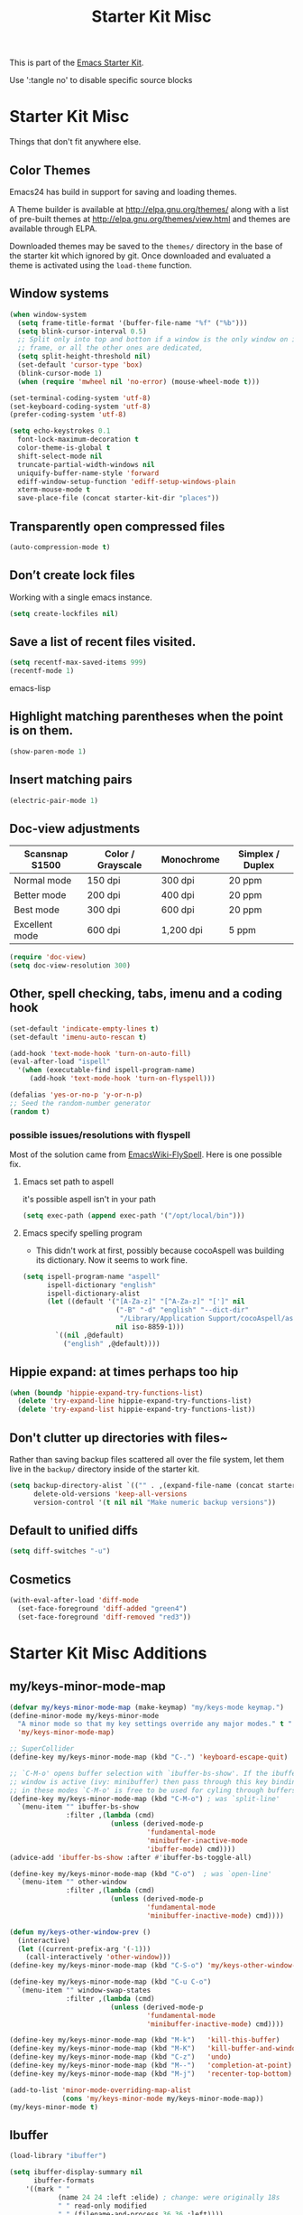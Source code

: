 #+TITLE: Starter Kit Misc
#+OPTIONS: toc:nil num:nil ^:nil

This is part of the [[file:starter-kit.org][Emacs Starter Kit]].

Use ':tangle no' to disable specific source blocks

* Starter Kit Misc
Things that don't fit anywhere else.

** Color Themes
Emacs24 has build in support for saving and loading themes.

A Theme builder is available at http://elpa.gnu.org/themes/ along with
a list of pre-built themes at http://elpa.gnu.org/themes/view.html and
themes are available through ELPA.

Downloaded themes may be saved to the =themes/= directory in the base
of the starter kit which ignored by git.  Once downloaded and
evaluated a theme is activated using the =load-theme= function.

** Window systems
#+srcname: starter-kit-window-view-stuff
#+begin_src emacs-lisp
  (when window-system
    (setq frame-title-format '(buffer-file-name "%f" ("%b")))
    (setq blink-cursor-interval 0.5)
    ;; Split only into top and botton if a window is the only window on its
    ;; frame, or all the other ones are dedicated,
    (setq split-height-threshold nil)
    (set-default 'cursor-type 'box)
    (blink-cursor-mode 1)
    (when (require 'mwheel nil 'no-error) (mouse-wheel-mode t)))

  (set-terminal-coding-system 'utf-8)
  (set-keyboard-coding-system 'utf-8)
  (prefer-coding-system 'utf-8)

  (setq echo-keystrokes 0.1
	font-lock-maximum-decoration t
	color-theme-is-global t
	shift-select-mode nil
	truncate-partial-width-windows nil
	uniquify-buffer-name-style 'forward
	ediff-window-setup-function 'ediff-setup-windows-plain
	xterm-mouse-mode t
	save-place-file (concat starter-kit-dir "places"))
#+end_src

** Transparently open compressed files
#+begin_src emacs-lisp
(auto-compression-mode t)
#+end_src

** Don’t create lock files
Working with a single emacs instance.
#+begin_src emacs-lisp
(setq create-lockfiles nil)
#+end_src

** Save a list of recent files visited.
#+begin_src emacs-lisp 
(setq recentf-max-saved-items 999)
(recentf-mode 1)
#+end_src emacs-lisp

** Highlight matching parentheses when the point is on them.
#+srcname: starter-kit-match-parens
#+begin_src emacs-lisp 
(show-paren-mode 1)
#+end_src

** Insert matching pairs
#+begin_src emacs-lisp 
(electric-pair-mode 1)
#+end_src

** Doc-view adjustments
| Scansnap S1500 | Color / Grayscale | Monochrome | Simplex / Duplex |
|----------------+-------------------+------------+------------------|
| Normal mode    | 150 dpi           | 300 dpi    | 20 ppm           |
| Better mode    | 200 dpi           | 400 dpi    | 20 ppm           |
| Best mode      | 300 dpi           | 600 dpi    | 20 ppm           |
| Excellent mode | 600 dpi           | 1,200 dpi  | 5 ppm            |

#+begin_src emacs-lisp 
  (require 'doc-view)
  (setq doc-view-resolution 300)
#+end_src

** Other, spell checking, tabs, imenu and a coding hook
#+begin_src emacs-lisp 
  (set-default 'indicate-empty-lines t)
  (set-default 'imenu-auto-rescan t)

  (add-hook 'text-mode-hook 'turn-on-auto-fill)
  (eval-after-load "ispell"
    '(when (executable-find ispell-program-name)
       (add-hook 'text-mode-hook 'turn-on-flyspell)))

  (defalias 'yes-or-no-p 'y-or-n-p)
  ;; Seed the random-number generator
  (random t)
#+end_src

*** possible issues/resolutions with flyspell
Most of the solution came from [[http://www.emacswiki.org/emacs/FlySpell][EmacsWiki-FlySpell]].  Here is one
possible fix.

**** Emacs set path to aspell
it's possible aspell isn't in your path
#+begin_src emacs-lisp :tangle no
   (setq exec-path (append exec-path '("/opt/local/bin")))
#+end_src

**** Emacs specify spelling program
- This didn't work at first, possibly because cocoAspell was
  building its dictionary.  Now it seems to work fine.
#+begin_src emacs-lisp :tangle no
  (setq ispell-program-name "aspell"
        ispell-dictionary "english"
        ispell-dictionary-alist
        (let ((default '("[A-Za-z]" "[^A-Za-z]" "[']" nil
                         ("-B" "-d" "english" "--dict-dir"
                          "/Library/Application Support/cocoAspell/aspell6-en-6.0-0")
                         nil iso-8859-1)))
          `((nil ,@default)
            ("english" ,@default))))
#+end_src

** Hippie expand: at times perhaps too hip
#+begin_src emacs-lisp
  (when (boundp 'hippie-expand-try-functions-list)
    (delete 'try-expand-line hippie-expand-try-functions-list)
    (delete 'try-expand-list hippie-expand-try-functions-list))
#+end_src

** Don't clutter up directories with files~
Rather than saving backup files scattered all over the file system,
let them live in the =backup/= directory inside of the starter kit.
#+begin_src emacs-lisp
(setq backup-directory-alist `(("" . ,(expand-file-name (concat starter-kit-dir "backup"))))
      delete-old-versions 'keep-all-versions
      version-control '(t nil nil "Make numeric backup versions"))
#+end_src

** Default to unified diffs
#+begin_src emacs-lisp
(setq diff-switches "-u")
#+end_src

** Cosmetics
#+begin_src emacs-lisp
  (with-eval-after-load 'diff-mode
    (set-face-foreground 'diff-added "green4")
    (set-face-foreground 'diff-removed "red3"))
#+end_src


* Starter Kit Misc Additions
** my/keys-minor-mode-map
#+NAME keys-minor-mode-map
#+BEGIN_SRC emacs-lisp
  (defvar my/keys-minor-mode-map (make-keymap) "my/keys-mode keymap.")
  (define-minor-mode my/keys-minor-mode
    "A minor mode so that my key settings override any major modes." t " Keys"
    'my/keys-minor-mode-map)

  ;; SuperCollider
  (define-key my/keys-minor-mode-map (kbd "C-.") 'keyboard-escape-quit)

  ;; `C-M-o' opens buffer selection with `ibuffer-bs-show'. If the ibuffer
  ;; window is active (ivy: minibuffer) then pass through this key binding, so
  ;; in these modes `C-M-o' is free to be used for cyling through buffers.
  (define-key my/keys-minor-mode-map (kbd "C-M-o") ; was `split-line'
    `(menu-item "" ibuffer-bs-show
                :filter ,(lambda (cmd)
                           (unless (derived-mode-p
                                    'fundamental-mode
                                    'minibuffer-inactive-mode
                                    'ibuffer-mode) cmd))))
  (advice-add 'ibuffer-bs-show :after #'ibuffer-bs-toggle-all)

  (define-key my/keys-minor-mode-map (kbd "C-o")  ; was `open-line'
    `(menu-item "" other-window
                :filter ,(lambda (cmd)
                           (unless (derived-mode-p
                                    'fundamental-mode
                                    'minibuffer-inactive-mode) cmd))))

  (defun my/keys-other-window-prev ()
    (interactive)
    (let ((current-prefix-arg '(-1)))
      (call-interactively 'other-window)))
  (define-key my/keys-minor-mode-map (kbd "C-S-o") 'my/keys-other-window-prev)

  (define-key my/keys-minor-mode-map (kbd "C-u C-o")
    `(menu-item "" window-swap-states
                :filter ,(lambda (cmd)
                           (unless (derived-mode-p
                                    'fundamental-mode
                                    'minibuffer-inactive-mode) cmd))))

  (define-key my/keys-minor-mode-map (kbd "M-k")   'kill-this-buffer)
  (define-key my/keys-minor-mode-map (kbd "M-K")   'kill-buffer-and-window)
  (define-key my/keys-minor-mode-map (kbd "C-z")   'undo)
  (define-key my/keys-minor-mode-map (kbd "M--")   'completion-at-point) ; "M-/" @ us-en-layout
  (define-key my/keys-minor-mode-map (kbd "M-j")   'recenter-top-bottom) ; was `comment-indent-new-line'

  (add-to-list 'minor-mode-overriding-map-alist
               (cons 'my/keys-minor-mode my/keys-minor-mode-map))
  (my/keys-minor-mode t)
#+END_SRC

** Ibuffer
#+BEGIN_SRC emacs-lisp
  (load-library "ibuffer")

  (setq ibuffer-display-summary nil
        ibuffer-formats
      '((mark " "
              (name 24 24 :left :elide) ; change: were originally 18s
              " " read-only modified
              " " (filename-and-process 36 36 :left))))

  (defadvice ibuffer (around ibuffer-point-to-most-recent) ()
    "Open ibuffer with cursor pointed to most recent buffer name."
    (let ((recent-buffer-name (buffer-name)))
      ad-do-it
      (ibuffer-jump-to-buffer recent-buffer-name)))
  (ad-activate 'ibuffer)

  (defun my/ibuffer-visit-buffer ()
    "Visit the buffer on this line."
    (interactive)
    (let ((buf (ibuffer-current-buffer t)))
      (pop-to-buffer buf)))

  (define-key ibuffer-mode-map (kbd "RET")     'my/ibuffer-visit-buffer)
  (define-key ibuffer-mode-map (kbd "o")       'ibuffer-visit-buffer-other-window-noselect)
  (define-key ibuffer-mode-map (kbd "C-M-o")   'ibuffer-forward-line)
  (define-key ibuffer-mode-map (kbd "C-M-S-o") 'ibuffer-backward-line)
#+END_SRC

** Expand-region
#+BEGIN_SRC emacs-lisp
  (starter-kit-install-if-needed 'expand-region)
  (define-key my/keys-minor-mode-map (kbd "M-SPC")   'er/expand-region)  ;; was `mark-paragraph'
  (define-key my/keys-minor-mode-map (kbd "M-S-SPC") 'er/contract-region)
#+END_SRC

** Multiple-cursors
#+BEGIN_SRC emacs-lisp
  (starter-kit-install-if-needed 'multiple-cursors)
  (load-library "multiple-cursors")
  (define-key my/keys-minor-mode-map (kbd "C-M-SPC") 'mc/mark-next-like-this) ; was `mark-sexp'
#+END_SRC

** Ethan-Wspace
Obsoletes `mode-require-final-newlines' or `show-trailing-whitespace'.

Also decides when inserting tabs or spaces, so it may conflict with `indent-tabs-mode'.

You should also remove any customizations you have made to turn on
either ``show-trailing-whitespace`` or ``require-final-newline``; we
handle those for you. (But note that ``require-final-newline`` is
turned on by some modes based on the value of
``mode-require-final-newline``, so you may have to turn that off.)

#+BEGIN_SRC emacs-lisp
  (setq mode-require-final-newline nil)

  (starter-kit-install-if-needed 'ethan-wspace)
  (require 'ethan-wspace)
  (global-ethan-wspace-mode t)
#+END_SRC

** Toggle  Useful Emacs Modes
*** Indicate empty lines
#+BEGIN_SRC emacs-lisp
  (toggle-indicate-empty-lines)
#+END_SRC

*** Truncate lines in grep and occur modes
#+begin_src emacs-lisp
  (add-hook 'grep-mode-hook #'toggle-truncate-lines)
  (add-hook 'occur-mode-hook #'toggle-truncate-lines)
#+end_src

*** Auto revert buffers when changed externally
#+BEGIN_SRC emacs-lisp
  (setq auto-revert-interval 0.5)
  (global-auto-revert-mode t)
#+END_SRC

*** Remember open buffers and place of point
#+BEGIN_SRC emacs-lisp
  (toggle-save-place-globally)
  (setq desktop-modes-not-to-save '(tags-table-mode dired-mode))
  (desktop-save-mode 1)
  (desktop-read)
#+END_SRC

** Undo/redo with undo-tree-mode
Undo/redo history is a tree but manipulating this tree is a challenge. With
undo-tree you can press C-x u and view graphical representation of undo/redo
history. In undo-tree buffer press d to toggle diff and t to toggle timestamps,
q to quit and C-q to abort. See undo-tree-mode help for details or better
description of package using describe-package.

#+BEGIN_SRC emacs-lisp
  (starter-kit-install-if-needed 'undo-tree)
  (require 'undo-tree)
  (global-undo-tree-mode)
#+END_SRC

** Fast navigation with avy
[[https://github.com/abo-abo/avy][avy]] is a GNU Emacs package for jumping to visible text using a char-based
decision tree.

#+begin_src emacs-lisp
  (starter-kit-install-if-needed 'avy)

  ;; Use C-' since ivy will use it by default in its completion buffer.
  (global-set-key (kbd "C-'") 'avy-goto-line)
  (global-set-key (kbd "C-ä") 'avy-goto-line)
  ;; Where C-' is located at on de-de keyboard.

  ;; Recommended in https://github.com/abo-abo/avy#bindings
  (eval-after-load "isearch"
      '(progn
	 (define-key isearch-mode-map (kbd "C-'") 'avy-isearch)
	 (define-key isearch-mode-map (kbd "C-ä") 'avy-isearch)))
  ;; (global-set-key (kbd "C-c C-j") 'avy-resume)
#+end_src
